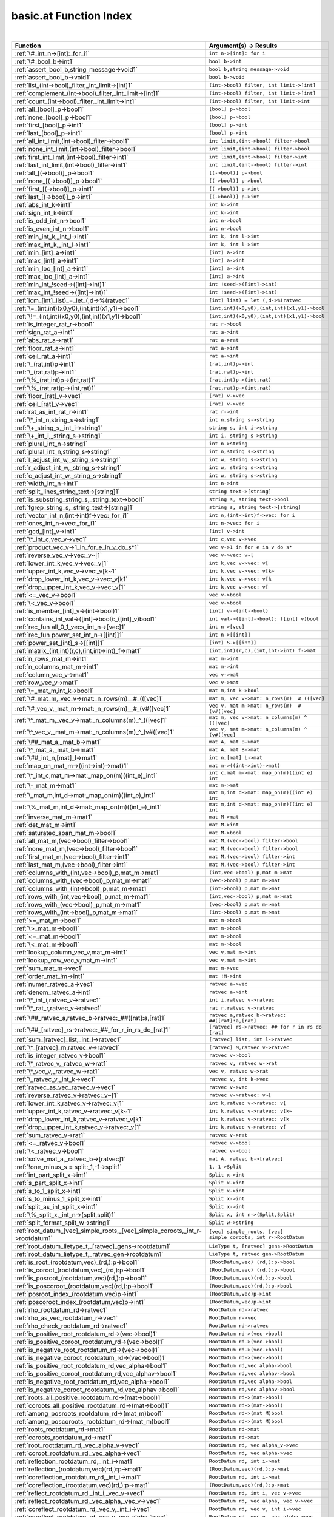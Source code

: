 .. _basic.at_index:

basic.at Function Index
=======================================================
|



.. list-table::
   :widths: 10 20
   :header-rows: 1

   * - Function
     - Argument(s) -> Results
   * - :ref:`\#_int_n->[int]:_for_i1`
     - ``int n->[int]: for i``
   * - :ref:`\#_bool_b->int1`
     - ``bool b->int``
   * - :ref:`assert_bool_b,string_message->void1`
     - ``bool b,string message->void``
   * - :ref:`assert_bool_b->void1`
     - ``bool b->void``
   * - :ref:`list_(int->bool)_filter,_int_limit->[int]1`
     - ``(int->bool) filter, int limit->[int]``
   * - :ref:`complement_(int->bool)_filter,_int_limit->[int]1`
     - ``(int->bool) filter, int limit->[int]``
   * - :ref:`count_(int->bool)_filter,_int_limit->int1`
     - ``(int->bool) filter, int limit->int``
   * - :ref:`all_[bool]_p->bool1`
     - ``[bool] p->bool``
   * - :ref:`none_[bool]_p->bool1`
     - ``[bool] p->bool``
   * - :ref:`first_[bool]_p->int1`
     - ``[bool] p->int``
   * - :ref:`last_[bool]_p->int1`
     - ``[bool] p->int``
   * - :ref:`all_int_limit,(int->bool)_filter->bool1`
     - ``int limit,(int->bool) filter->bool``
   * - :ref:`none_int_limit,(int->bool)_filter->bool1`
     - ``int limit,(int->bool) filter->bool``
   * - :ref:`first_int_limit,(int->bool)_filter->int1`
     - ``int limit,(int->bool) filter->int``
   * - :ref:`last_int_limit,(int->bool)_filter->int1`
     - ``int limit,(int->bool) filter->int``
   * - :ref:`all_[(->bool)]_p->bool1`
     - ``[(->bool)] p->bool``
   * - :ref:`none_[(->bool)]_p->bool1`
     - ``[(->bool)] p->bool``
   * - :ref:`first_[(->bool)]_p->int1`
     - ``[(->bool)] p->int``
   * - :ref:`last_[(->bool)]_p->int1`
     - ``[(->bool)] p->int``
   * - :ref:`abs_int_k->int1`
     - ``int k->int``
   * - :ref:`sign_int_k->int1`
     - ``int k->int``
   * - :ref:`is_odd_int_n->bool1`
     - ``int n->bool``
   * - :ref:`is_even_int_n->bool1`
     - ``int n->bool``
   * - :ref:`min_int_k,_int_l->int1`
     - ``int k, int l->int``
   * - :ref:`max_int_k,_int_l->int1`
     - ``int k, int l->int``
   * - :ref:`min_[int]_a->int1`
     - ``[int] a->int``
   * - :ref:`max_[int]_a->int1`
     - ``[int] a->int``
   * - :ref:`min_loc_[int]_a->int1`
     - ``[int] a->int``
   * - :ref:`max_loc_[int]_a->int1`
     - ``[int] a->int``
   * - :ref:`min_int_!seed->([int]->int)1`
     - ``int !seed->([int]->int)``
   * - :ref:`max_int_!seed->([int]->int)1`
     - ``int !seed->([int]->int)``
   * - :ref:`lcm_[int]_list)_=_let_(,d->%(ratvec1`
     - ``[int] list) = let (,d->%(ratvec``
   * - :ref:`\=_(int,int)(x0,y0),(int,int)(x1,y1)->bool1`
     - ``(int,int)(x0,y0),(int,int)(x1,y1)->bool``
   * - :ref:`\!=_(int,int)(x0,y0),(int,int)(x1,y1)->bool1`
     - ``(int,int)(x0,y0),(int,int)(x1,y1)->bool``
   * - :ref:`is_integer_rat_r->bool1`
     - ``rat r->bool``
   * - :ref:`sign_rat_a->int1`
     - ``rat a->int``
   * - :ref:`abs_rat_a->rat1`
     - ``rat a->rat``
   * - :ref:`floor_rat_a->int1`
     - ``rat a->int``
   * - :ref:`ceil_rat_a->int1`
     - ``rat a->int``
   * - :ref:`\_(rat,int)p->int1`
     - ``(rat,int)p->int``
   * - :ref:`\_(rat,rat)p->int1`
     - ``(rat,rat)p->int``
   * - :ref:`\%_(rat,int)p->(int,rat)1`
     - ``(rat,int)p->(int,rat)``
   * - :ref:`\%_(rat,rat)p->(int,rat)1`
     - ``(rat,rat)p->(int,rat)``
   * - :ref:`floor_[rat]_v->vec1`
     - ``[rat] v->vec``
   * - :ref:`ceil_[rat]_v->vec1`
     - ``[rat] v->vec``
   * - :ref:`rat_as_int_rat_r->int1`
     - ``rat r->int``
   * - :ref:`\*_int_n,string_s->string1`
     - ``int n,string s->string``
   * - :ref:`\+_string_s,_int_i->string1`
     - ``string s, int i->string``
   * - :ref:`\+_int_i,_string_s->string1`
     - ``int i, string s->string``
   * - :ref:`plural_int_n->string1`
     - ``int n->string``
   * - :ref:`plural_int_n,string_s->string1`
     - ``int n,string s->string``
   * - :ref:`l_adjust_int_w,_string_s->string1`
     - ``int w, string s->string``
   * - :ref:`r_adjust_int_w,_string_s->string1`
     - ``int w, string s->string``
   * - :ref:`c_adjust_int_w,_string_s->string1`
     - ``int w, string s->string``
   * - :ref:`width_int_n->int1`
     - ``int n->int``
   * - :ref:`split_lines_string_text->[string]1`
     - ``string text->[string]``
   * - :ref:`is_substring_string_s,_string_text->bool1`
     - ``string s, string text->bool``
   * - :ref:`fgrep_string_s,_string_text->[string]1`
     - ``string s, string text->[string]``
   * - :ref:`vector_int_n,(int->int)f->vec:_for_i1`
     - ``int n,(int->int)f->vec: for i``
   * - :ref:`ones_int_n->vec:_for_i1`
     - ``int n->vec: for i``
   * - :ref:`gcd_[int]_v->int1`
     - ``[int] v->int``
   * - :ref:`\*_int_c,vec_v->vec1`
     - ``int c,vec v->vec``
   * - :ref:`product_vec_v->1_in_for_e_in_v_do_s*1`
     - ``vec v->1 in for e in v do s*``
   * - :ref:`reverse_vec_v->vec:_v~[1`
     - ``vec v->vec: v~[``
   * - :ref:`lower_int_k,vec_v->vec:_v[1`
     - ``int k,vec v->vec: v[``
   * - :ref:`upper_int_k,vec_v->vec:_v[k~1`
     - ``int k,vec v->vec: v[k~``
   * - :ref:`drop_lower_int_k,vec_v->vec:_v[k1`
     - ``int k,vec v->vec: v[k``
   * - :ref:`drop_upper_int_k,vec_v->vec:_v[1`
     - ``int k,vec v->vec: v[``
   * - :ref:`<=_vec_v->bool1`
     - ``vec v->bool``
   * - :ref:`\<_vec_v->bool1`
     - ``vec v->bool``
   * - :ref:`is_member_[int]_v->(int->bool)1`
     - ``[int] v->(int->bool)``
   * - :ref:`contains_int_val->([int]->bool):_([int]_v)bool1`
     - ``int val->([int]->bool): ([int] v)bool``
   * - :ref:`rec_fun all_0_1_vecs_int_n->[vec]1`
     - ``int n->[vec]``
   * - :ref:`rec_fun power_set_int_n->[[int]]1`
     - ``int n->[[int]]``
   * - :ref:`power_set_[int]_s->[[int]]1`
     - ``[int] S->[[int]]``
   * - :ref:`matrix_(int,int)(r,c),(int,int->int)_f->mat1`
     - ``(int,int)(r,c),(int,int->int) f->mat``
   * - :ref:`n_rows_mat_m->int1`
     - ``mat m->int``
   * - :ref:`n_columns_mat_m->int1`
     - ``mat m->int``
   * - :ref:`column_vec_v->mat1`
     - ``vec v->mat``
   * - :ref:`row_vec_v->mat1`
     - ``vec v->mat``
   * - :ref:`\=_mat_m,int_k->bool1`
     - ``mat m,int k->bool``
   * - :ref:`\#_mat_m,_vec_v->mat:_n_rows(m)__#_(([vec]1`
     - ``mat m, vec v->mat: n_rows(m)  # (([vec]``
   * - :ref:`\#_vec_v,_mat_m->mat:_n_rows(m)__#_(v#([vec]1`
     - ``vec v, mat m->mat: n_rows(m)  # (v#([vec]``
   * - :ref:`\^_mat_m,_vec_v->mat:_n_columns(m)_^_(([vec]1`
     - ``mat m, vec v->mat: n_columns(m) ^ (([vec]``
   * - :ref:`\^_vec_v,_mat_m->mat:_n_columns(m)_^_(v#([vec]1`
     - ``vec v, mat m->mat: n_columns(m) ^ (v#([vec]``
   * - :ref:`\##_mat_a,_mat_b->mat1`
     - ``mat A, mat B->mat``
   * - :ref:`\^_mat_a,_mat_b->mat1`
     - ``mat A, mat B->mat``
   * - :ref:`\##_int_n,[mat]_l->mat1`
     - ``int n,[mat] L->mat``
   * - :ref:`map_on_mat_m->((int->int)->mat)1`
     - ``mat m->((int->int)->mat)``
   * - :ref:`\*_int_c,mat_m->mat:_map_on(m)((int_e)_int1`
     - ``int c,mat m->mat: map_on(m)((int e) int``
   * - :ref:`\-_mat_m->mat1`
     - ``mat m->mat``
   * - :ref:`\_mat_m,int_d->mat:_map_on(m)((int_e)_int1`
     - ``mat m,int d->mat: map_on(m)((int e) int``
   * - :ref:`\%_mat_m,int_d->mat:_map_on(m)((int_e)_int1`
     - ``mat m,int d->mat: map_on(m)((int e) int``
   * - :ref:`inverse_mat_m->mat1`
     - ``mat M->mat``
   * - :ref:`det_mat_m->int1`
     - ``mat M->int``
   * - :ref:`saturated_span_mat_m->bool1`
     - ``mat M->bool``
   * - :ref:`all_mat_m,(vec->bool)_filter->bool1`
     - ``mat M,(vec->bool) filter->bool``
   * - :ref:`none_mat_m,(vec->bool)_filter->bool1`
     - ``mat M,(vec->bool) filter->bool``
   * - :ref:`first_mat_m,(vec->bool)_filter->int1`
     - ``mat M,(vec->bool) filter->int``
   * - :ref:`last_mat_m,(vec->bool)_filter->int1`
     - ``mat M,(vec->bool) filter->int``
   * - :ref:`columns_with_(int,vec->bool)_p,mat_m->mat1`
     - ``(int,vec->bool) p,mat m->mat``
   * - :ref:`columns_with_(vec->bool)_p,mat_m->mat1`
     - ``(vec->bool) p,mat m->mat``
   * - :ref:`columns_with_(int->bool)_p,mat_m->mat1`
     - ``(int->bool) p,mat m->mat``
   * - :ref:`rows_with_(int,vec->bool)_p,mat_m->mat1`
     - ``(int,vec->bool) p,mat m->mat``
   * - :ref:`rows_with_(vec->bool)_p,mat_m->mat1`
     - ``(vec->bool) p,mat m->mat``
   * - :ref:`rows_with_(int->bool)_p,mat_m->mat1`
     - ``(int->bool) p,mat m->mat``
   * - :ref:`>=_mat_m->bool1`
     - ``mat m->bool``
   * - :ref:`\>_mat_m->bool1`
     - ``mat m->bool``
   * - :ref:`<=_mat_m->bool1`
     - ``mat m->bool``
   * - :ref:`\<_mat_m->bool1`
     - ``mat m->bool``
   * - :ref:`lookup_column_vec_v,mat_m->int1`
     - ``vec v,mat m->int``
   * - :ref:`lookup_row_vec_v,mat_m->int1`
     - ``vec v,mat m->int``
   * - :ref:`sum_mat_m->vec1`
     - ``mat m->vec``
   * - :ref:`order_mat_!m->int1`
     - ``mat !M->int``
   * - :ref:`numer_ratvec_a->vec1`
     - ``ratvec a->vec``
   * - :ref:`denom_ratvec_a->int1`
     - ``ratvec a->int``
   * - :ref:`\*_int_i,ratvec_v->ratvec1`
     - ``int i,ratvec v->ratvec``
   * - :ref:`\*_rat_r,ratvec_v->ratvec1`
     - ``rat r,ratvec v->ratvec``
   * - :ref:`\##_ratvec_a,ratvec_b->ratvec:_##([rat]:a,[rat]1`
     - ``ratvec a,ratvec b->ratvec: ##([rat]:a,[rat]``
   * - :ref:`\##_[ratvec]_rs->ratvec:_##_for_r_in_rs_do_[rat]1`
     - ``[ratvec] rs->ratvec: ## for r in rs do [rat]``
   * - :ref:`sum_[ratvec]_list,_int_l->ratvec1`
     - ``[ratvec] list, int l->ratvec``
   * - :ref:`\*_[ratvec]_m,ratvec_v->ratvec1`
     - ``[ratvec] M,ratvec v->ratvec``
   * - :ref:`is_integer_ratvec_v->bool1`
     - ``ratvec v->bool``
   * - :ref:`\*_ratvec_v,_ratvec_w->rat1`
     - ``ratvec v, ratvec w->rat``
   * - :ref:`\*_vec_v,_ratvec_w->rat1`
     - ``vec v, ratvec w->rat``
   * - :ref:`\_ratvec_v,_int_k->vec1`
     - ``ratvec v, int k->vec``
   * - :ref:`ratvec_as_vec_ratvec_v->vec1`
     - ``ratvec v->vec``
   * - :ref:`reverse_ratvec_v->ratvec:_v~[1`
     - ``ratvec v->ratvec: v~[``
   * - :ref:`lower_int_k,ratvec_v->ratvec:_v[1`
     - ``int k,ratvec v->ratvec: v[``
   * - :ref:`upper_int_k,ratvec_v->ratvec:_v[k~1`
     - ``int k,ratvec v->ratvec: v[k~``
   * - :ref:`drop_lower_int_k,ratvec_v->ratvec:_v[k1`
     - ``int k,ratvec v->ratvec: v[k``
   * - :ref:`drop_upper_int_k,ratvec_v->ratvec:_v[1`
     - ``int k,ratvec v->ratvec: v[``
   * - :ref:`sum_ratvec_v->rat1`
     - ``ratvec v->rat``
   * - :ref:`<=_ratvec_v->bool1`
     - ``ratvec v->bool``
   * - :ref:`\<_ratvec_v->bool1`
     - ``ratvec v->bool``
   * - :ref:`solve_mat_a,_ratvec_b->[ratvec]1`
     - ``mat A, ratvec b->[ratvec]``
   * - :ref:`!one_minus_s = split:_1,-1->split1`
     - ``1,-1->Split``
   * - :ref:`int_part_split_x->int1`
     - ``Split x->int``
   * - :ref:`s_part_split_x->int1`
     - ``Split x->int``
   * - :ref:`s_to_1_split_x->int1`
     - ``Split x->int``
   * - :ref:`s_to_minus_1_split_x->int1`
     - ``Split x->int``
   * - :ref:`split_as_int_split_x->int1`
     - ``Split x->int``
   * - :ref:`\%_split_x,_int_n->(split,split)1`
     - ``Split x, int n->(Split,Split)``
   * - :ref:`split_format_split_w->string1`
     - ``Split w->string``
   * - :ref:`root_datum_[vec]_simple_roots,_[vec]_simple_coroots,_int_r->rootdatum1`
     - ``[vec] simple_roots, [vec] simple_coroots, int r->RootDatum``
   * - :ref:`root_datum_lietype_t,_[ratvec]_gens->rootdatum1`
     - ``LieType t, [ratvec] gens->RootDatum``
   * - :ref:`root_datum_lietype_t,_ratvec_gen->rootdatum1`
     - ``LieType t, ratvec gen->RootDatum``
   * - :ref:`is_root_(rootdatum,vec)_(rd,):p->bool1`
     - ``(RootDatum,vec) (rd,):p->bool``
   * - :ref:`is_coroot_(rootdatum,vec)_(rd,):p->bool1`
     - ``(RootDatum,vec) (rd,):p->bool``
   * - :ref:`is_posroot_(rootdatum,vec)(rd,):p->bool1`
     - ``(RootDatum,vec)(rd,):p->bool``
   * - :ref:`is_poscoroot_(rootdatum,vec)(rd,):p->bool1`
     - ``(RootDatum,vec)(rd,):p->bool``
   * - :ref:`posroot_index_(rootdatum,vec)p->int1`
     - ``(RootDatum,vec)p->int``
   * - :ref:`poscoroot_index_(rootdatum,vec)p->int1`
     - ``(RootDatum,vec)p->int``
   * - :ref:`rho_rootdatum_rd->ratvec1`
     - ``RootDatum rd->ratvec``
   * - :ref:`rho_as_vec_rootdatum_r->vec1`
     - ``RootDatum r->vec``
   * - :ref:`rho_check_rootdatum_rd->ratvec1`
     - ``RootDatum rd->ratvec``
   * - :ref:`is_positive_root_rootdatum_rd->(vec->bool)1`
     - ``RootDatum rd->(vec->bool)``
   * - :ref:`is_positive_coroot_rootdatum_rd->(vec->bool)1`
     - ``RootDatum rd->(vec->bool)``
   * - :ref:`is_negative_root_rootdatum_rd->(vec->bool)1`
     - ``RootDatum rd->(vec->bool)``
   * - :ref:`is_negative_coroot_rootdatum_rd->(vec->bool)1`
     - ``RootDatum rd->(vec->bool)``
   * - :ref:`is_positive_root_rootdatum_rd,vec_alpha->bool1`
     - ``RootDatum rd,vec alpha->bool``
   * - :ref:`is_positive_coroot_rootdatum_rd,vec_alphav->bool1`
     - ``RootDatum rd,vec alphav->bool``
   * - :ref:`is_negative_root_rootdatum_rd,vec_alpha->bool1`
     - ``RootDatum rd,vec alpha->bool``
   * - :ref:`is_negative_coroot_rootdatum_rd,vec_alphav->bool1`
     - ``RootDatum rd,vec alphav->bool``
   * - :ref:`roots_all_positive_rootdatum_rd->(mat->bool)1`
     - ``RootDatum rd->(mat->bool)``
   * - :ref:`coroots_all_positive_rootdatum_rd->(mat->bool)1`
     - ``RootDatum rd->(mat->bool)``
   * - :ref:`among_posroots_rootdatum_rd->(mat_m)bool1`
     - ``RootDatum rd->(mat M)bool``
   * - :ref:`among_poscoroots_rootdatum_rd->(mat_m)bool1`
     - ``RootDatum rd->(mat M)bool``
   * - :ref:`roots_rootdatum_rd->mat1`
     - ``RootDatum rd->mat``
   * - :ref:`coroots_rootdatum_rd->mat1`
     - ``RootDatum rd->mat``
   * - :ref:`root_rootdatum_rd,_vec_alpha_v->vec1`
     - ``RootDatum rd, vec alpha_v->vec``
   * - :ref:`coroot_rootdatum_rd,_vec_alpha->vec1`
     - ``RootDatum rd, vec alpha->vec``
   * - :ref:`reflection_rootdatum_rd,_int_i->mat1`
     - ``RootDatum rd, int i->mat``
   * - :ref:`reflection_(rootdatum,vec)(rd,):p->mat1`
     - ``(RootDatum,vec)(rd,):p->mat``
   * - :ref:`coreflection_rootdatum_rd,_int_i->mat1`
     - ``RootDatum rd, int i->mat``
   * - :ref:`coreflection_(rootdatum,vec)(rd,):p->mat1`
     - ``(RootDatum,vec)(rd,):p->mat``
   * - :ref:`reflect_rootdatum_rd,_int_i,_vec_v->vec1`
     - ``RootDatum rd, int i, vec v->vec``
   * - :ref:`reflect_rootdatum_rd,_vec_alpha,_vec_v->vec1`
     - ``RootDatum rd, vec alpha, vec v->vec``
   * - :ref:`coreflect_rootdatum_rd,_vec_v,_int_i->vec1`
     - ``RootDatum rd, vec v, int i->vec``
   * - :ref:`coreflect_rootdatum_rd,_vec_v,_vec_alpha->vec1`
     - ``RootDatum rd, vec v, vec alpha->vec``
   * - :ref:`reflect_rootdatum_rd,_int_i,_ratvec_v->ratvec1`
     - ``RootDatum rd, int i, ratvec v->ratvec``
   * - :ref:`reflect_rootdatum_rd,_vec_alpha,_ratvec_v->ratvec1`
     - ``RootDatum rd, vec alpha, ratvec v->ratvec``
   * - :ref:`coreflect_rootdatum_rd,_ratvec_v,_int_i->ratvec1`
     - ``RootDatum rd, ratvec v, int i->ratvec``
   * - :ref:`coreflect_rootdatum_rd,_ratvec_v,_vec_alpha->ratvec1`
     - ``RootDatum rd, ratvec v, vec alpha->ratvec``
   * - :ref:`left_reflect_rootdatum_rd,_int_i,_mat_m->mat1`
     - ``RootDatum rd, int i, mat M->mat``
   * - :ref:`left_reflect_rootdatum_rd,_vec_alpha,_mat_m->mat1`
     - ``RootDatum rd, vec alpha, mat M->mat``
   * - :ref:`right_reflect_rootdatum_rd,_mat_m,_int_i->mat1`
     - ``RootDatum rd, mat M, int i->mat``
   * - :ref:`right_reflect_rootdatum_rd,_mat_m,_vec_alpha->mat1`
     - ``RootDatum rd, mat M, vec alpha->mat``
   * - :ref:`conjugate_rootdatum_rd,_int_i,_mat_m->mat1`
     - ``RootDatum rd, int i, mat M->mat``
   * - :ref:`conjugate_rootdatum_rd,_vec_alpha,_mat_m->mat1`
     - ``RootDatum rd, vec alpha, mat M->mat``
   * - :ref:`singular_simple_indices_rootdatum_rd,ratvec_v->[int]1`
     - ``RootDatum rd,ratvec v->[int]``
   * - :ref:`is_imaginary_mat_theta->(vec->bool):_(vec_alpha)1`
     - ``mat theta->(vec->bool): (vec alpha)``
   * - :ref:`is_real_mat_theta->(vec->bool):_(vec_alpha)1`
     - ``mat theta->(vec->bool): (vec alpha)``
   * - :ref:`is_complex_mat_theta->(vec->bool):_(vec_alpha)1`
     - ``mat theta->(vec->bool): (vec alpha)``
   * - :ref:`imaginary_roots_rootdatum_rd,_mat_theta->mat1`
     - ``RootDatum rd, mat theta->mat``
   * - :ref:`real_roots_rootdatum_rd,_mat_theta->mat1`
     - ``RootDatum rd, mat theta->mat``
   * - :ref:`imaginary_coroots_rootdatum_rd,_mat_theta->mat1`
     - ``RootDatum rd, mat theta->mat``
   * - :ref:`real_coroots_rootdatum_rd,_mat_theta->mat1`
     - ``RootDatum rd, mat theta->mat``
   * - :ref:`imaginary_posroots_rootdatum_rd,mat_theta->mat1`
     - ``RootDatum rd,mat theta->mat``
   * - :ref:`real_posroots_rootdatum_rd,mat_theta->mat1`
     - ``RootDatum rd,mat theta->mat``
   * - :ref:`imaginary_poscoroots_rootdatum_rd,mat_theta->mat1`
     - ``RootDatum rd,mat theta->mat``
   * - :ref:`real_poscoroots_rootdatum_rd,mat_theta->mat1`
     - ``RootDatum rd,mat theta->mat``
   * - :ref:`imaginary_sys_(rootdatum,mat)p->(mat,mat)1`
     - ``(RootDatum,mat)p->(mat,mat)``
   * - :ref:`real_sys_(rootdatum,mat)p->(mat,mat)1`
     - ``(RootDatum,mat)p->(mat,mat)``
   * - :ref:`is_dominant_rootdatum_rd,_ratvec_v->bool1`
     - ``RootDatum rd, ratvec v->bool``
   * - :ref:`is_strictly_dominant_rootdatum_rd,_ratvec_v->bool1`
     - ``RootDatum rd, ratvec v->bool``
   * - :ref:`is_regular_rootdatum_rd,ratvec_v->bool1`
     - ``RootDatum rd,ratvec v->bool``
   * - :ref:`is_integral_rootdatum_rd,_ratvec_v->bool1`
     - ``RootDatum rd, ratvec v->bool``
   * - :ref:`radical_basis_rootdatum_rd->mat1`
     - ``RootDatum rd->mat``
   * - :ref:`coradical_basis_rootdatum_rd->mat1`
     - ``RootDatum rd->mat``
   * - :ref:`is_semisimple_rootdatum_rd->bool1`
     - ``RootDatum rd->bool``
   * - :ref:`derived_is_simply_connected_rootdatum_rd->bool1`
     - ``RootDatum rd->bool``
   * - :ref:`has_connected_center_rootdatum_rd->bool1`
     - ``RootDatum rd->bool``
   * - :ref:`is_simply_connected_rootdatum_rd->bool1`
     - ``RootDatum rd->bool``
   * - :ref:`is_adjoint_rootdatum_rd->bool1`
     - ``RootDatum rd->bool``
   * - :ref:`derived_rootdatum_rd->rootdatum1`
     - ``RootDatum rd->RootDatum``
   * - :ref:`mod_central_torus_rootdatum_rd->rootdatum1`
     - ``RootDatum rd->RootDatum``
   * - :ref:`adjoint_rootdatum_rd->rootdatum1`
     - ``RootDatum rd->RootDatum``
   * - :ref:`is_simple_for_vec_dual_two_rho->(vec->bool)1`
     - ``vec dual_two_rho->(vec->bool)``
   * - :ref:`simple_from_positive_mat_posroots,mat_poscoroots->(mat,mat)1`
     - ``mat posroots,mat poscoroots->(mat,mat)``
   * - :ref:`fundamental_weights_rootdatum_rd->[ratvec]1`
     - ``RootDatum rd->[ratvec]``
   * - :ref:`fundamental_coweights_rootdatum_rd->[ratvec]1`
     - ``RootDatum rd->[ratvec]``
   * - :ref:`\!=_innerclass_x,innerclass_y->bool1`
     - ``InnerClass x,InnerClass y->bool``
   * - :ref:`dual_integral_innerclass_ic,_ratvec_gamma->innerclass1`
     - ``InnerClass ic, ratvec gamma->InnerClass``
   * - :ref:`cartan_classes_innerclass_ic->[cartanclass]1`
     - ``InnerClass ic->[CartanClass]``
   * - :ref:`print_cartan_info_cartanclass_cc->void1`
     - ``CartanClass cc->void``
   * - :ref:`fundamental_cartan_innerclass_ic->cartanclass1`
     - ``InnerClass ic->CartanClass``
   * - :ref:`most_split_cartan_innerclass_ic->cartanclass1`
     - ``InnerClass ic->CartanClass``
   * - :ref:`compact_rank_cartanclass_cc->int1`
     - ``CartanClass cc->int``
   * - :ref:`split_rank_cartanclass_cc->int1`
     - ``CartanClass cc->int``
   * - :ref:`compact_rank_innerclass_g->int1`
     - ``InnerClass G->int``
   * - :ref:`split_rank_realform_g->int1`
     - ``RealForm G->int``
   * - :ref:`\=_cartanclass_h,cartanclass_j->bool1`
     - ``CartanClass H,CartanClass J->bool``
   * - :ref:`number_cartanclass_h,realform_g->int1`
     - ``CartanClass H,RealForm G->int``
   * - :ref:`\!=_realform_f,_realform_g->bool1`
     - ``RealForm f, RealForm g->bool``
   * - :ref:`form_name_realform_f->string1`
     - ``RealForm f->string``
   * - :ref:`real_forms_innerclass_ic->[realform]1`
     - ``InnerClass ic->[RealForm]``
   * - :ref:`dual_real_forms_innerclass_ic->[realform]1`
     - ``InnerClass ic->[RealForm]``
   * - :ref:`is_quasisplit_realform_g->bool1`
     - ``RealForm G->bool``
   * - :ref:`is_quasicompact_realform_g->bool1`
     - ``RealForm G->bool``
   * - :ref:`split_form_rootdatum_r->realform1`
     - ``RootDatum r->RealForm``
   * - :ref:`split_form_lietype_t->realform1`
     - ``LieType t->RealForm``
   * - :ref:`quasicompact_form_innerclass_ic->realform1`
     - ``InnerClass ic->RealForm``
   * - :ref:`is_compatible_realform_f,_realform_g->bool1`
     - ``RealForm f, RealForm g->bool``
   * - :ref:`is_compact_realform_g->bool1`
     - ``RealForm G->bool``
   * - :ref:`\!=_kgbelt_x,kgbelt_y->bool1`
     - ``KGBElt x,KGBElt y->bool``
   * - :ref:`root_datum_kgbelt_x->rootdatum1`
     - ``KGBElt x->RootDatum``
   * - :ref:`inner_class_kgbelt_x->innerclass1`
     - ``KGBElt x->InnerClass``
   * - :ref:`kgb_realform_rf->[kgbelt]:_for_i1`
     - ``RealForm rf->[KGBElt]: for i``
   * - :ref:`kgb_cartanclass_h,realform_g->[kgbelt]1`
     - ``CartanClass H,RealForm G->[KGBElt]``
   * - :ref:`kgb_elt_(innerclass,_mat,_ratvec)_(,theta,v):all->kgbelt1`
     - ``(InnerClass, mat, ratvec) (,theta,v):all->KGBElt``
   * - :ref:`kgb_elt_rootdatum_rd,_mat_theta,_ratvec_v->kgbelt1`
     - ``RootDatum rd, mat theta, ratvec v->KGBElt``
   * - :ref:`cartan_class_innerclass_ic,_mat_theta->cartanclass1`
     - ``InnerClass ic, mat theta->CartanClass``
   * - :ref:`status_vec_alpha,kgbelt_x->int1`
     - ``vec alpha,KGBElt x->int``
   * - :ref:`cross_vec_alpha,kgbelt_x->kgbelt1`
     - ``vec alpha,KGBElt x->KGBElt``
   * - :ref:`cayley_vec_alpha,kgbelt_x->kgbelt1`
     - ``vec alpha,KGBElt x->KGBElt``
   * - :ref:`w_cross_[int]_w,kgbelt_x->kgbelt1`
     - ``[int] w,KGBElt x->KGBElt``
   * - :ref:`kgb_status_text_int_i->string1`
     - ``int i->string``
   * - :ref:`status_text_(int,kgbelt)p->string1`
     - ``(int,KGBElt)p->string``
   * - :ref:`status_text_(vec,kgbelt)p->string1`
     - ``(vec,KGBElt)p->string``
   * - :ref:`status_texts_kgbelt_x->[string]1`
     - ``KGBElt x->[string]``
   * - :ref:`is_imaginary_kgbelt_x->(vec->bool)1`
     - ``KGBElt x->(vec->bool)``
   * - :ref:`is_real_kgbelt_x->(vec->bool)1`
     - ``KGBElt x->(vec->bool)``
   * - :ref:`is_complex_kgbelt_x->(vec->bool)1`
     - ``KGBElt x->(vec->bool)``
   * - :ref:`imaginary_posroots_kgbelt_x->mat1`
     - ``KGBElt x->mat``
   * - :ref:`real_posroots_kgbelt_x->mat1`
     - ``KGBElt x->mat``
   * - :ref:`imaginary_poscoroots_kgbelt_x->mat1`
     - ``KGBElt x->mat``
   * - :ref:`real_poscoroots_kgbelt_x->mat1`
     - ``KGBElt x->mat``
   * - :ref:`imaginary_sys_kgbelt_x->(mat,mat)1`
     - ``KGBElt x->(mat,mat)``
   * - :ref:`real_sys_kgbelt_x->(mat,mat)1`
     - ``KGBElt x->(mat,mat)``
   * - :ref:`rho_i_kgbelt_x->ratvec1`
     - ``KGBElt x->ratvec``
   * - :ref:`rho_r_kgbelt_x->ratvec1`
     - ``KGBElt x->ratvec``
   * - :ref:`rho_check_i_kgbelt_x->ratvec1`
     - ``KGBElt x->ratvec``
   * - :ref:`rho_check_r_kgbelt_x->ratvec1`
     - ``KGBElt x->ratvec``
   * - :ref:`rho_i_(rootdatum,mat)_rd_theta->ratvec1`
     - ``(RootDatum,mat) rd_theta->ratvec``
   * - :ref:`rho_r_(rootdatum,mat)_rd_theta->ratvec1`
     - ``(RootDatum,mat) rd_theta->ratvec``
   * - :ref:`rho_check_i_(rootdatum,mat)_rd_theta->ratvec1`
     - ``(RootDatum,mat) rd_theta->ratvec``
   * - :ref:`rho_check_r_(rootdatum,mat)_rd_theta->ratvec1`
     - ``(RootDatum,mat) rd_theta->ratvec``
   * - :ref:`is_compact_kgbelt_x->(vec->bool)1`
     - ``KGBElt x->(vec->bool)``
   * - :ref:`is_noncompact_kgbelt_x->(vec->bool)1`
     - ``KGBElt x->(vec->bool)``
   * - :ref:`is_compact_imaginary_kgbelt_x->(vec->bool)1`
     - ``KGBElt x->(vec->bool)``
   * - :ref:`is_noncompact_imaginary_kgbelt_x->(vec->bool)1`
     - ``KGBElt x->(vec->bool)``
   * - :ref:`compact_posroots_kgbelt_x->mat1`
     - ``KGBElt x->mat``
   * - :ref:`noncompact_posroots_kgbelt_x->mat1`
     - ``KGBElt x->mat``
   * - :ref:`rho_ci_kgbelt_x->ratvec1`
     - ``KGBElt x->ratvec``
   * - :ref:`rho_nci_kgbelt_x->ratvec1`
     - ``KGBElt x->ratvec``
   * - :ref:`is_imaginary_vec_v,kgbelt_x->bool1`
     - ``vec v,KGBElt x->bool``
   * - :ref:`is_real_vec_v,kgbelt_x->bool1`
     - ``vec v,KGBElt x->bool``
   * - :ref:`is_complex_vec_v,kgbelt_x->bool1`
     - ``vec v,KGBElt x->bool``
   * - :ref:`is_compact_imaginary_vec_v,kgbelt_x->bool1`
     - ``vec v,KGBElt x->bool``
   * - :ref:`is_noncompact_imaginary_vec_v,kgbelt_x->bool1`
     - ``vec v,KGBElt x->bool``
   * - :ref:`print_kgb_kgbelt_x->void1`
     - ``KGBElt x->void``
   * - :ref:`no_cminus_roots_kgbelt_x->bool1`
     - ``KGBElt x->bool``
   * - :ref:`no_cplus_roots_kgbelt_x->bool1`
     - ``KGBElt x->bool``
   * - :ref:`blocks_innerclass_ic->[block]1`
     - ``InnerClass ic->[Block]``
   * - :ref:`raw_kl_(realform,realform)_p->(mat,[vec],vec)1`
     - ``(RealForm,RealForm) p->(mat,[vec],vec)``
   * - :ref:`dual_kl_(realform,realform)_p->(mat,[vec],vec)1`
     - ``(RealForm,RealForm) p->(mat,[vec],vec)``
   * - :ref:`print_block_(realform,realform)_p->void1`
     - ``(RealForm,RealForm) p->void``
   * - :ref:`print_blocku_(realform,realform)_p->void1`
     - ``(RealForm,RealForm) p->void``
   * - :ref:`print_blockd_(realform,realform)_p->void1`
     - ``(RealForm,RealForm) p->void``
   * - :ref:`print_kl_basis_(realform,realform)_p->void1`
     - ``(RealForm,RealForm) p->void``
   * - :ref:`print_prim_kl_(realform,realform)_p->void1`
     - ``(RealForm,RealForm) p->void``
   * - :ref:`print_kl_list_(realform,realform)_p->void1`
     - ``(RealForm,RealForm) p->void``
   * - :ref:`print_w_cells_(realform,realform)_p->void1`
     - ``(RealForm,RealForm) p->void``
   * - :ref:`print_w_graph_(realform,realform)_p->void1`
     - ``(RealForm,RealForm) p->void``
   * - :ref:`\!=_param_x,param_y->bool1`
     - ``Param x,Param y->bool``
   * - :ref:`root_datum_param_p->rootdatum1`
     - ``Param p->RootDatum``
   * - :ref:`inner_class_param_p->innerclass1`
     - ``Param p->InnerClass``
   * - :ref:`null_module_param_p->parampol1`
     - ``Param p->ParamPol``
   * - :ref:`\*_param_p,rat_f->param1`
     - ``Param p,rat f->Param``
   * - :ref:`x_param_p->kgbelt1`
     - ``Param p->KGBElt``
   * - :ref:`lambda_minus_rho_param_p->vec1`
     - ``Param p->vec``
   * - :ref:`lambda_param_p->ratvec1`
     - ``Param p->ratvec``
   * - :ref:`infinitesimal_character_param_p->ratvec1`
     - ``Param p->ratvec``
   * - :ref:`nu_param_p->ratvec1`
     - ``Param p->ratvec``
   * - :ref:`cartan_class_param_p->cartanclass1`
     - ``Param p->CartanClass``
   * - :ref:`integrality_datum_param_p->rootdatum1`
     - ``Param p->RootDatum``
   * - :ref:`is_regular_param_p->bool1`
     - ``Param p->bool``
   * - :ref:`trivial_realform_g->param1`
     - ``RealForm G->Param``
   * - :ref:`w_cross_[int]_w,param_p->param1`
     - ``[int] w,Param p->Param``
   * - :ref:`parameter_realform_g,int_x,ratvec_lambda,ratvec_nu->param1`
     - ``RealForm G,int x,ratvec lambda,ratvec nu->Param``
   * - :ref:`parameter_kgbelt_x,ratvec_lambda,ratvec_nu->param1`
     - ``KGBElt x,ratvec lambda,ratvec nu->Param``
   * - :ref:`parameter_gamma_kgbelt_x,_ratvec_lambda,_ratvec_gamma->param1`
     - ``KGBElt x, ratvec lambda, ratvec gamma->Param``
   * - :ref:`block_of_param_p->[param]1`
     - ``Param p->[Param]``
   * - :ref:`imaginary_type_int_s,_param_p->int1`
     - ``int s, Param p->int``
   * - :ref:`real_type_int_s,param_p->int1`
     - ``int s,Param p->int``
   * - :ref:`imaginary_type_vec_alpha,_param_p->int1`
     - ``vec alpha, Param p->int``
   * - :ref:`real_type_vec_alpha,_param_p->int1`
     - ``vec alpha, Param p->int``
   * - :ref:`is_nonparity_int_s,param_p->bool1`
     - ``int s,Param p->bool``
   * - :ref:`is_parity_int_s,param_p->bool1`
     - ``int s,Param p->bool``
   * - :ref:`is_nonparity_vec_alpha,param_p->bool1`
     - ``vec alpha,Param p->bool``
   * - :ref:`is_parity_vec_alpha,param_p->bool1`
     - ``vec alpha,Param p->bool``
   * - :ref:`status_vec_alpha,param_p->int1`
     - ``vec alpha,Param p->int``
   * - :ref:`status_int_s,param_p->int1`
     - ``int s,Param p->int``
   * - :ref:`block_status_text_int_i->string1`
     - ``int i->string``
   * - :ref:`status_text_int_s,param_p->string1`
     - ``int s,Param p->string``
   * - :ref:`status_texts_param_p->[string]1`
     - ``Param p->[string]``
   * - :ref:`status_text_(vec,param)_ap->string1`
     - ``(vec,Param) ap->string``
   * - :ref:`parity_poscoroots_param_p->mat1`
     - ``Param p->mat``
   * - :ref:`nonparity_poscoroots_param_p->mat1`
     - ``Param p->mat``
   * - :ref:`is_descent_int_s,param_p->bool1`
     - ``int s,Param p->bool``
   * - :ref:`tau_bitset_param_p->((int->bool),int)1`
     - ``Param p->((int->bool),int)``
   * - :ref:`tau_param_p->[int]1`
     - ``Param p->[int]``
   * - :ref:`tau_complement_param_p->[int]1`
     - ``Param p->[int]``
   * - :ref:`is_descent_(vec,param)_ap->bool1`
     - ``(vec,Param) ap->bool``
   * - :ref:`lookup_param_p,_[param]_block->int1`
     - ``Param p, [Param] block->int``
   * - :ref:`null_module_parampol_p->parampol1`
     - ``ParamPol P->ParamPol``
   * - :ref:`\-_parampol_p->parampol1`
     - ``ParamPol P->ParamPol``
   * - :ref:`first_param_parampol_p->param1`
     - ``ParamPol P->Param``
   * - :ref:`last_param_parampol_p->param1`
     - ``ParamPol P->Param``
   * - :ref:`s_to_1_parampol_p->parampol1`
     - ``ParamPol P->ParamPol``
   * - :ref:`s_to_minus_1_parampol_p->parampol1`
     - ``ParamPol P->ParamPol``
   * - :ref:`\-_parampol_a,_(split,param)_(c,p)->parampol1`
     - ``ParamPol a, (Split,Param) (c,p)->ParamPol``
   * - :ref:`\*_parampol_p,_rat_f->parampol1`
     - ``ParamPol P, rat f->ParamPol``
   * - :ref:`divide_by_int_n,_parampol_p->parampol1`
     - ``int n, ParamPol P->ParamPol``
   * - :ref:`root_datum_parampol_p->rootdatum1`
     - ``ParamPol P->RootDatum``
   * - :ref:`virtual_param_p->parampol1`
     - ``Param p->ParamPol``
   * - :ref:`virtual_realform_g,_[param]_ps->parampol1`
     - ``RealForm G, [Param] ps->ParamPol``
   * - :ref:`pol_format_parampol_p->void1`
     - ``ParamPol P->void``
   * - :ref:`infinitesimal_character_parampol_p->ratvec1`
     - ``ParamPol P->ratvec``
   * - :ref:`separate_by_infinitesimal_character_parampol_p->[(ratvec,parampol)]1`
     - ``ParamPol P->[(ratvec,ParamPol)]``
   * - :ref:`in_string_list_string_s,[string]_s->bool1`
     - ``string s,[string] S->bool``
   * - :ref:`imaginary_roots_and_coroots_(rootdatum,_mat)p->(mat,mat)1`
     - ``(RootDatum, mat)p->(mat,mat)``
   * - :ref:`imaginary_roots_and_coroots_kgbelt_x->(mat,mat)1`
     - ``KGBElt x->(mat,mat)``
   * - :ref:`real_roots_and_coroots_(rootdatum,_mat)p->(mat,mat)1`
     - ``(RootDatum, mat)p->(mat,mat)``
   * - :ref:`real_roots_and_coroots_kgbelt_x->(mat,mat)1`
     - ``KGBElt x->(mat,mat)``
   * - :ref:`complex_posroots_rootdatum_rd,mat_theta->mat1`
     - ``RootDatum rd,mat theta->mat``
   * - :ref:`complex_posroots_kgbelt_x->mat1`
     - ``KGBElt x->mat``
   * - :ref:`monomials_parampol_p->[param]1`
     - ``ParamPol P->[Param]``
   * - :ref:`monomial_parampol_p,int_i->param1`
     - ``ParamPol P,int i->Param``
   * - :ref:`delete_[int]_v,_int_k->[int]:_____v[:k]##v[k+11`
     - ``[int] v, int k->[int]:     v[:k]##v[k+1``
   * - :ref:`delete_[vec]_v,_int_k->[vec]:_____v[:k]##v[k+11`
     - ``[vec] v, int k->[vec]:     v[:k]##v[k+1``
   * - :ref:`delete_[ratvec]_v,_int_k->[ratvec]:__v[:k]##v[k+11`
     - ``[ratvec] v, int k->[ratvec]:  v[:k]##v[k+1``
   * - :ref:`delete_[[ratvec]]_v,_int_k->[[ratvec]]:v[:k]##v[k+11`
     - ``[[ratvec]] v, int k->[[ratvec]]:v[:k]##v[k+1``
   * - :ref:`delete_[[vec]]_v,_int_k->[[vec]]:___v[:k]##v[k+11`
     - ``[[vec]] v, int k->[[vec]]:   v[:k]##v[k+1``
   * - :ref:`delete_[parampol]_p,_int_k->[parampol]:p[:k]##p[k+11`
     - ``[ParamPol] P, int k->[ParamPol]:P[:k]##P[k+1``
   * - :ref:`find_[int]_v,_int_k->int:_____first(#v,(int_i)bool1`
     - ``[int] v, int k->int:     first(#v,(int i)bool``
   * - :ref:`find_[param]_p,param_p->int:__first(#p,(int_i)bool1`
     - ``[Param] P,Param p->int:  first(#P,(int i)bool``
   * - :ref:`find_[kgbelt]_s,kgbelt_x->int:first(#s,(int_i)bool1`
     - ``[KGBElt] S,KGBElt x->int:first(#S,(int i)bool``
   * - :ref:`find_[[int]]_s,[int]_v->int:first(#s,(int_i)bool1`
     - ``[[int]] S,[int] v->int:first(#S,(int i)bool``
   * - :ref:`find_vec_[vec]_s,vec_v->int:first(#s,(int_i)bool1`
     - ``[vec] S,vec v->int:first(#S,(int i)bool``
   * - :ref:`pad_string_s,int_padding->string1`
     - ``string s,int padding->string``
